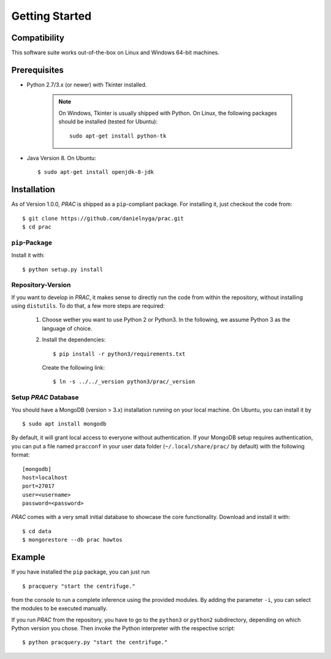 
Getting Started
===============

Compatibility
^^^^^^^^^^^^^

This software suite works out-of-the-box on Linux and Windows 64-bit machines.

Prerequisites
^^^^^^^^^^^^^

* Python 2.7/3.x (or newer) with Tkinter installed.

    .. note::

      On Windows, Tkinter is usually shipped with Python.
      On Linux, the following packages should be installed (tested for Ubuntu)::

        sudo apt-get install python-tk

* Java Version 8. On Ubuntu: ::

  $ sudo apt-get install openjdk-8-jdk


Installation
^^^^^^^^^^^^

As of Version 1.0.0, `PRAC` is shipped as a ``pip``-compliant package. For installing it, just checkout the code from::

  $ git clone https://github.com/danielnyga/prac.git
  $ cd prac

``pip``-Package
~~~~~~~~~~~~~~~
Install it with::

  $ python setup.py install


Repository-Version
~~~~~~~~~~~~~~~~~~

If you want to develop in `PRAC`, it makes sense to directly run the code from within the repository, without installing
using ``distutils``. To do that, a few more steps are required:

  1. Choose wether you want to use Python 2 or Python3. In the following, we assume Python 3 as the language of choice.

  2. Install the dependencies: ::

     $ pip install -r python3/requirements.txt

     Create the following link: ::

     $ ln -s ../../_version python3/prac/_version


Setup `PRAC` Database
~~~~~~~~~~~~~~~~~~~~~

You should have a MongoDB (version > 3.x) installation running on your local machine. On Ubuntu, you can install it
by ::

  $ sudo apt install mongodb

By default, it will grant local access to everyone without authentication. If your MongoDB setup requires authentication,
you can put a file named ``pracconf`` in your user data folder (``~/.local/share/prac/`` by default) with the following
format: ::

  [mongodb]
  host=localhost
  port=27017
  user=<username>
  password=<password>

`PRAC` comes with a very small initial database to showcase the core functionality. Download and install it with: ::

  $ cd data
  $ mongorestore --db prac howtos


Example
^^^^^^^
If you have installed the ``pip`` package, you can just run ::

    $ pracquery "start the centrifuge."

from the console
to run a complete inference using the provided modules. By adding the parameter ``-i``, you can select the modules to be executed manually.

If you run `PRAC` from the repository, you have to go to the ``python3`` or ``python2`` subdirectory, depending
on which Python version you chose. Then invoke the Python interpreter with the respective script: ::

    $ python pracquery.py "start the centrifuge."

